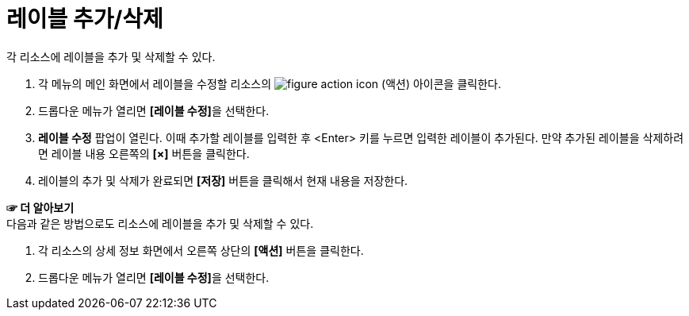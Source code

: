 = 레이블 추가/삭제

각 리소스에 레이블을 추가 및 삭제할 수 있다.

. 각 메뉴의 메인 화면에서 레이블을 수정할 리소스의 image:../images/figure_action_icon.png[]
(액션) 아이콘을 클릭한다.
. 드롭다운 메뉴가 열리면 **[레이블 수정]**을 선택한다.
. *레이블 수정* 팝업이 열린다. 이때 추가할 레이블를 입력한 후 <Enter> 키를 누르면 입력한 레이블이 추가된다. 만약 추가된 레이블을 삭제하려면 레이블 내용 오른쪽의 *[×]* 버튼을 클릭한다.
. 레이블의 추가 및 삭제가 완료되면 *[저장]* 버튼을 클릭해서 현재 내용을 저장한다.

*☞ 더 알아보기* +
다음과 같은 방법으로도 리소스에 레이블을 추가 및 삭제할 수 있다.

. 각 리소스의 상세 정보 화면에서 오른쪽 상단의 *[액션]* 버튼을 클릭한다.
. 드롭다운 메뉴가 열리면 **[레이블 수정]**을 선택한다.